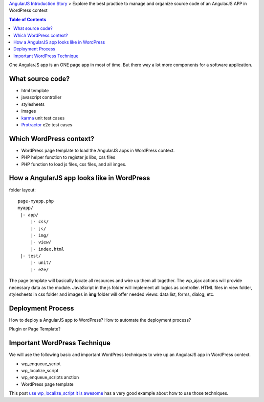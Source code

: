 `AngularJS Introduction Story <AngularJS-Introduction-Story.rst>`_
> Explore the best practice to manage and organize source code 
of an AngularJS APP in WordPress context

.. contents:: Table of Contents
    :depth: 5

One AngularJS app is an ONE page app in most of time.
But there way a lot more components for a software application.

What source code?
-----------------

- html template
- javascript controller
- stylesheets
- images
- karma_ unit test cases
- Protractor_ e2e test cases

Which WordPress context?
------------------------

- WordPress page template to load the AngularJS apps in WordPress
  context. 
- PHP helper function to register js libs, css files
- PHP function to load js files, css files, and all imges.

How a AngularJS app looks like in WordPress
-------------------------------------------

folder layout::

  page-myapp.php
  myapp/
   |- app/
       |- css/
       |- js/
       |- img/
       |- view/
       |- index.html
   |- test/
       |- unit/
       |- e2e/

The page template will basically locate all resources and wire up them all together.
The wp_ajax actions will provide necessary data as the module.
JavaScript in the js folder will implement all logics as controller.
HTML files in view folder, stylesheets in css folder and images in **img** folder will 
offer needed views: data list, forms, dialog, etc.

Deployment Process
------------------

How to deploy a AngularJS app to WordPress?
How to automate the deployment process?

Plugin or Page Template?

Important WordPress Technique
-----------------------------

We will use the following basic and important WordPress techniques
to wire up an AngularJS app in WordPress context.

- wp_enqueue_script
- wp_localize_script
- wp_enqueue_scripts anction
- WordPress page template

This post `use wp_localize_script it is awesome`_ has a very good
example about how to use those techniques.

.. _use wp_localize_script it is awesome: https://pippinsplugins.com/use-wp_localize_script-it-is-awesome/
.. _karma: http://karma-runner.github.io/
.. _Protractor: https://github.com/angular/protractor
